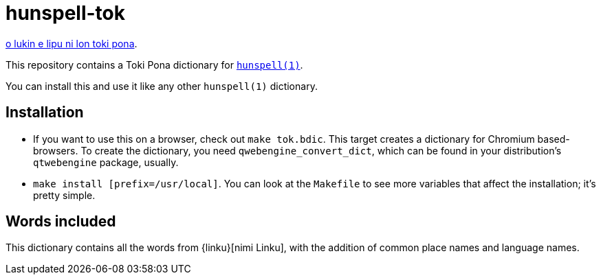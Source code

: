 = hunspell-tok
:lang: en

xref:README.adoc[o lukin e lipu ni lon toki pona].

This repository contains a Toki Pona dictionary for http://hunspell.github.io/[`hunspell(1)`].

You can install this and use it like any other `hunspell(1)` dictionary.

== Installation

* If you want to use this on a browser, check out `make tok.bdic`.
  This target creates a dictionary for Chromium based-browsers.
  To create the dictionary, you need `qwebengine_convert_dict`, which can be found in your
  distribution's `qtwebengine` package, usually.

* `make install [prefix=/usr/local]`. You can look at the `Makefile` to see more variables
  that affect the installation; it's pretty simple.

== Words included

This dictionary contains all the words from {linku}[nimi Linku], with the addition of common
place names and language names.

:linku: https://lipu-linku.github.io/
